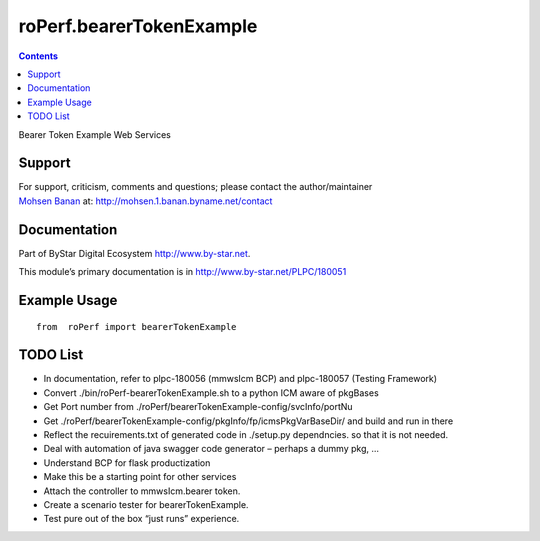 =========================
roPerf.bearerTokenExample
=========================

.. contents::
   :depth: 3
..

Bearer Token Example Web Services

Support
=======

| For support, criticism, comments and questions; please contact the
  author/maintainer
| `Mohsen Banan <http://mohsen.1.banan.byname.net>`__ at:
  http://mohsen.1.banan.byname.net/contact

Documentation
=============

Part of ByStar Digital Ecosystem http://www.by-star.net.

This module’s primary documentation is in
http://www.by-star.net/PLPC/180051

Example Usage
=============

::

    from  roPerf import bearerTokenExample

TODO List
=========

-  In documentation, refer to plpc-180056 (mmwsIcm BCP) and plpc-180057
   (Testing Framework)

-  Convert ./bin/roPerf-bearerTokenExample.sh to a python ICM aware of
   pkgBases

-  Get Port number from
   ./roPerf/bearerTokenExample-config/svcInfo/portNu

-  Get ./roPerf/bearerTokenExample-config/pkgInfo/fp/icmsPkgVarBaseDir/
   and build and run in there

-  Reflect the recuirements.txt of generated code in ./setup.py
   dependncies. so that it is not needed.

-  Deal with automation of java swagger code generator – perhaps a dummy
   pkg, ...

-  Understand BCP for flask productization

-  Make this be a starting point for other services

-  Attach the controller to mmwsIcm.bearer token.

-  Create a scenario tester for bearerTokenExample.

-  Test pure out of the box “just runs” experience.
